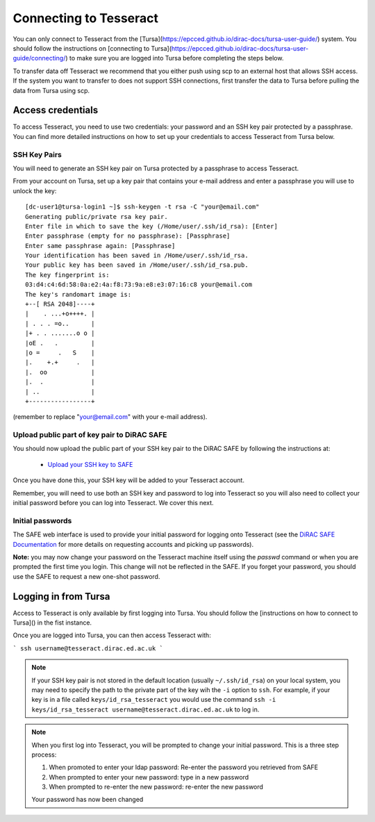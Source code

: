 Connecting to Tesseract
=======================

You can only connect to Tesseract from the [Tursa](https://epcced.github.io/dirac-docs/tursa-user-guide/) system. You should
follow the instructions on [connecting to Tursa](https://epcced.github.io/dirac-docs/tursa-user-guide/connecting/) to make sure you are 
logged into Tursa before completing the steps below.

To transfer data off Tesseract we recommend that you either push using scp 
to an external host that allows SSH access. If the system you want to transfer
to does not support SSH connections, first transfer the data to
Tursa before pulling the data from Tursa using scp.

Access credentials
------------------

To access Tesseract, you need to use two credentials: your password and an SSH
key pair protected by a passphrase. You can find more detailed instructions on
how to set up your credentials to access Tesseract from Tursa below.

SSH Key Pairs
~~~~~~~~~~~~~

You will need to generate an SSH key pair on Tursa protected by a passphrase to access
Tesseract.

From your account on Tursa, set up a key pair that contains
your e-mail address and enter a passphrase you will use to unlock the
key:

::

    [dc-user1@tursa-login1 ~]$ ssh-keygen -t rsa -C "your@email.com"
    Generating public/private rsa key pair.
    Enter file in which to save the key (/Home/user/.ssh/id_rsa): [Enter]
    Enter passphrase (empty for no passphrase): [Passphrase]
    Enter same passphrase again: [Passphrase]
    Your identification has been saved in /Home/user/.ssh/id_rsa.
    Your public key has been saved in /Home/user/.ssh/id_rsa.pub.
    The key fingerprint is:
    03:d4:c4:6d:58:0a:e2:4a:f8:73:9a:e8:e3:07:16:c8 your@email.com
    The key's randomart image is:
    +--[ RSA 2048]----+
    |    . ...+o++++. |
    | . . . =o..      |
    |+ . . .......o o |
    |oE .   .         |
    |o =     .   S    |
    |.    +.+     .   |
    |.  oo            |
    |.  .             |
    | ..              |
    +-----------------+

(remember to replace "your@email.com" with your e-mail address).

Upload public part of key pair to DiRAC SAFE
~~~~~~~~~~~~~~~~~~~~~~~~~~~~~~~~~~~~~~~~~~~~

You should now upload the public part of your SSH key pair to the DiRAC SAFE by following the instructions at:

 - `Upload your SSH key to SAFE <https://dirac-safe.readthedocs.io/en/latest/safe-guide-users.html#how-to-add-an-ssh-key-to-your-safe-account>`__
 
Once you have done this, your SSH key will be added to your Tesseract account.

Remember, you will need to use both an SSH key and password to log into Tesseract so you will
also need to collect your initial password before you can log into Tesseract. We cover this next.

Initial passwords
~~~~~~~~~~~~~~~~~

The SAFE web interface is used to provide your initial password for
logging onto Tesseract (see the `DiRAC SAFE Documentation <https://dirac-safe.readthedocs.io>`__
for more details on requesting accounts and picking up passwords).

**Note:** you may now change your password on the Tesseract machine itself
using the *passwd* command or when you are prompted the first time you login.
This change will not be reflected in the SAFE. If you forget your password,
you should use the SAFE to request a new one-shot password.

Logging in from Tursa
-----------

Access to Tesseract is only available by first logging into Tursa. You should
follow the [instructions on how to connect to Tursa]() in the fist instance.

Once you are logged into Tursa, you can then access Tesseract with:

```
ssh username@tesseract.dirac.ed.ac.uk
```

.. note::

  If your SSH key pair is not stored in the default location (usually
  ``~/.ssh/id_rsa``) on your local system, you may need to specify the
  path to the private part of the key wih the ``-i`` option to ``ssh``.
  For example, if your key is in a file called ``keys/id_rsa_tesseract``
  you would use the command
  ``ssh -i keys/id_rsa_tesseract username@tesseract.dirac.ed.ac.uk``
  to log in.

.. note::

  When you first log into Tesseract, you will be prompted to change your
  initial password. This is a three step process:
  
  1. When promoted to enter your ldap password: Re-enter the password you retrieved from SAFE
  2. When prompted to enter your new password: type in a new password
  3. When prompted to re-enter the new password: re-enter the new password
  
  Your password has now been changed

